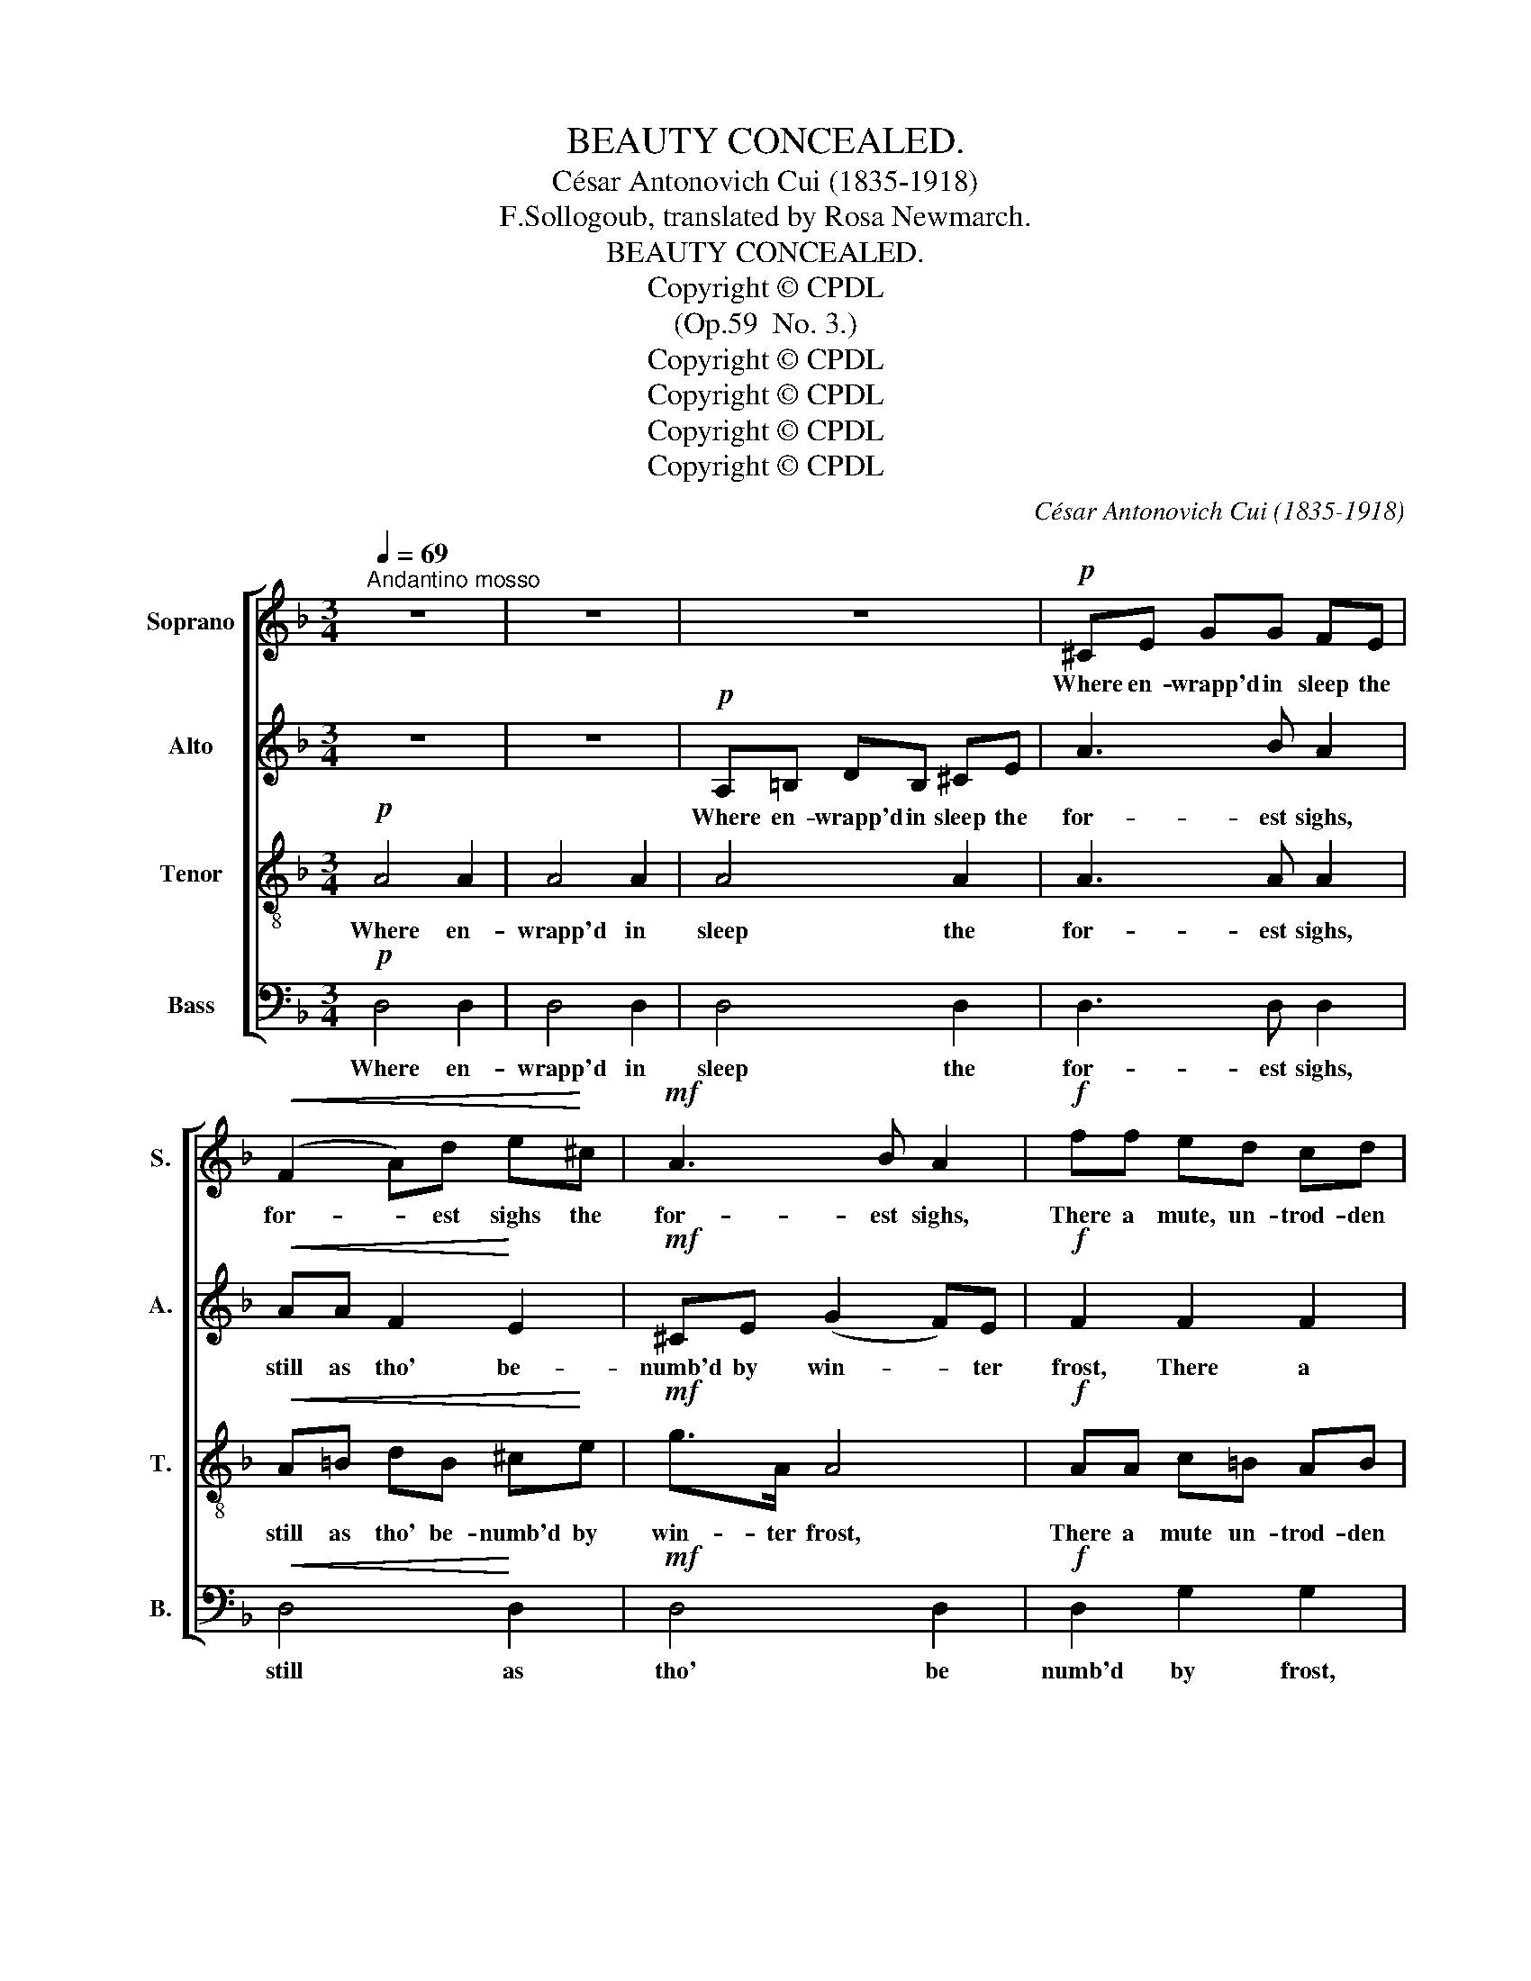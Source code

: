 X:1
T:BEAUTY CONCEALED.
T:César Antonovich Cui (1835-1918)
T:F.Sollogoub, translated by Rosa Newmarch.
T:BEAUTY CONCEALED. 
T:Copyright © CPDL
T:(Op.59  No. 3.)
T:Copyright © CPDL
T:Copyright © CPDL
T:Copyright © CPDL
T:Copyright © CPDL
C:César Antonovich Cui (1835-1918)
Z:F.Sollogoub, translated by Rosa Newmarch.
Z:Copyright © CPDL
%%score [ 1 2 3 4 ]
L:1/8
Q:1/4=69
M:3/4
K:F
V:1 treble nm="Soprano" snm="S."
V:2 treble nm="Alto" snm="A."
V:3 treble-8 transpose=-12 nm="Tenor" snm="T."
V:4 bass nm="Bass" snm="B."
V:1
"^Andantino mosso" z6 | z6 | z6 |!p! ^CE GG FE |!<(! (F2 A)d e!<)!^c |!mf! A3 B A2 |!f! ff ed cd | %7
w: |||Where en- wrapp'd in sleep the|for- * est sighs the|for- est sighs,|There a mute, un- trod- den|
 e3 c c2 |!pp! _ee dc Bc | d3 B B2 | z6 |!p! (d2 c2) B2 | A4 z2 ||!p! GG EE GG | E3 F E2 | %15
w: val- ley lies,|Spell- bound by the tem- pest's|pow'rs, and lost||'mid _ dark|woods.|There the ranks of gnarl- ed|wil- lows grow,|
!<(! AA FF A!<)!A | F3 G F2 |!mf! BB GG Ac | B3 A G2 |!<(! dd BB ce | d3 e!<)! c2 |!f! ff d2 c2 | %22
w: By the mar- gin of a|slug- gish stream,|There the pal- lid lil- ies|bloom and dream,|Where the si- lent, wind- ing|wa- ters flow.|There the stunt- ed|
 AB AF F2 |!mf! dd B2 A2 | FG FD D2 |!p! EF AG EF | A3 G G2 | ^CD FE CD | F3 E E2 | %29
w: sil- ver birch- es stand,|Scat- ter'd o'er the|wild and marsh- y heath,|Yon- der, shut- ting in the|lone- ly land,|spreads a for- est, dark and|sad as death,|
"^poco ritenuto"!>(! E6 | E2 A4-!>)! | A4 z2 ||"^Tempo I." z6 | z6 | z6 |!p! ^CE G2 FE | %36
w: sad|as death.|_||||But such spots bear no|
!<(! FF Ad e!<)!^c |!mf! A3 B A2 |!f! ff ed cd |!>(! e3 c!>)! c2 |!mf! _ee dc Bc | %41
w: mes- sage to the soul that's|lost in care;|On- ly Na- ture's true a-|dept may guess|All their strange and se- cret|
!>(! d3 ^G!>)! G2 |!p! AA =Bd e^c | a4- a z |!>(! A3 A A!>)!B |!p! A4!<(! (A!<)!B) | %46
w: love- li- ness,|Na.- ture's true a- dept may|guess _|All their strange and|se- cret _|
!p!!<(! A4!<)! B2 |!>(! A6-!>)! | A6- |!pp! A6 || %50
w: love- li-|ness.|_||
V:2
 z6 | z6 |!p! A,=B, DB, ^CE | A3 B A2 |!<(! AA F2!<)! E2 |!mf! ^CE (G2 F)E |!f! F2 F2 F2 | %7
w: ||Where en- wrapp'd in sleep the|for- est sighs,|still as tho' be-|numb'd by win- * ter|frost, There a|
 E3 F G2 |!pp! _E4 E2 | D3 _E F2 | z6 |!p! D4 (DE) | ^C4 z2 ||!p! D2 ^C2 DD | ^C3 D C2 | %15
w: val- ley lies,|Lost a|'mid dark woods||'mid dark *|woods.|There the ranks of|wil- lows grow,|
!<(! E2 D2!<)! E2 | (D3 ^C) D2 |!mf! F2 E2 E2 | FF DD EG |!<(! G2 G2 G2 | G3 G!<)! G2 | %21
w: guard- ing a|slug- gish stream,|There bloom and|dream the pal- lid lil- ies|Where the still|wa- ters flow.|
!f! F2 F2 A2 | F4 F2 |!mf! D4 FF | F3 D D2 |!p! D4 D2 | D4 D2 | G4 ^CD | ^C4 C2 | %29
w: There sil- ver|birch- es|stand on the|marsh- y heath,|There a|for- est|spreads, dark and|sad as|
"^poco ritenuto"!>(! ^C6 | E2 A,4-!>)! | A,4 z2 || z6 | z6 |!p! A,=B, DB, ^CE | A3 B A2 | %36
w: sad|as death.|_|||But such spots no friend- ly|mes- sage bear|
!<(! AA F2 E2!<)! |!mf! ^CE GG (FE) |!f! F2 F2 F2 |!>(! E3 F!>)! G2 |!mf! _E2 E2 E2 | %41
w: To the soul that's|lost in world- ly care; *|Na- ture's a-|dept may guess|All their strange|
!>(! D3 C!>)! D2 |!p! F4 E2 | F4 E^C |!>(! F3 F E!>)!G |!p! F4!<(! (E!<)!G) |!p!!<(! F4!<)! G2 | %47
w: love- li- ness,|love- li-|ness, All their|strange, their strange and|se- cret _|love- li-|
!>(! F6-!>)! | F6- |!pp! F6 || %50
w: ness.|_||
V:3
!p! A4 A2 | A4 A2 | A4 A2 | A3 A A2 |!<(! A=B dB ^c!<)!e |!mf! g>A A4 |!f! AA c=B AB | c3 d e2 | %8
w: Where en-|wrapp'd in|sleep the|for- est sighs,|still as tho' be- numb'd by|win- ter frost,|There a mute un- trod- den|val- ley lies,|
!pp! GG BA GA | B3 c d2 |!p! (f2 d2) c2 | B2 A2 G2 | A4 z2 ||!p! B2 A2 BB | A3 ^G A2 | %15
w: Spell- bound by the tem- pest's|pow'rs, and lost,|lost _ a|mid the dark|woods.|There the ranks of|wil- lows grow,|
!<(! ^c2 d2!<)! c2 | (d3 ^c) d2 |!mf! d2 =c2 c2 | d4 d2 |!<(! d2 f2 e2 | (de) (fg)!<)! e2 | %21
w: guard- ing a|slug- gish stream,|There bloom the|lil- ies|Where the still|wa- * ters * flow.|
!f! ^cc dd ee | f3 f d2 |!mf! AA BB ^cc | d3 B B2 |!p! BA B2 B2 | B4 B2 | G4 GF | G6- | %29
w: There the stunt- ed sil- ver|birch- es stand|Scat- ter'd o'er the wild and|marsh- y heath,|shut- ting in the|lone- ly|land, dark and|sad|
"^poco ritenuto"!>(! G2 E2 A2- | A6-!>)! | A4 z2 ||!p! A4 A2 | A4 A2 | A4 A2 | A3 A A2 | %36
w: _ as death.|_||But such|spots no|friend- ly|mes- sage bear|
!<(! A=B dB ^c!<)!e |!mf! g>A A4 |!f! AA c=B AB |!>(! c3 d!>)! e2 |!mf! GG BA GA | %41
w: To the soul that's lost in|world- ly care;|On- ly Na- ture's true a-|dept may guess|All their strange and se- cret|
!>(! B3 c!>)! d2 |!mf!!<(! A=B dB ^c!<)!e |!p! d3 A A2 |!>(! A=B dB ^c!>)!c | %45
w: love- li- ness,|on- ly Na- ture's true a-|dept may guess|all their strange and se- cret|
!p!!<(! A=B d2!<)! ^cc |!p!!<(! A2 d2!<)! ^c2 |!>(! A2 =B2 d2 | =B3 A A2-!>)! |!pp! A6 || %50
w: love- li- ness, on- ly|such may guess|all their strange|love- li- ness.|_|
V:4
!p! D,4 D,2 | D,4 D,2 | D,4 D,2 | D,3 D, D,2 |!<(! D,4!<)! D,2 |!mf! D,4 D,2 |!f! D,2 G,2 G,2 | %7
w: Where en-|wrapp'd in|sleep the|for- est sighs,|still as|tho' be|numb'd by frost,|
 C,G, C2!>(! (C!>)!G,) |!pp! C,2 F,3 F, | B,,F, B,2 z2 | z6 | z6 | z6 ||!p! E,2 A,2 E,E, | %14
w: There a val- ley _|lies, lost a|'mid dark woods.||||There the ranks of|
 A,3 ^G, A,2 |!<(! F,2 B,2!<)! F,2 | (B,3 A,) B,2 |!mf! G,2 C2 A,2 | (G,3 A,) B,2 |!<(! B,2 D2 C2 | %20
w: wil- lows grow,|guard- ing a|slug- gish stream,|There bloom the|lil- * ies|By the stream's|
 B,4 (C!<)!B,) |!f! A,A, B,B, CC | ^C4 DA, |!mf! F,F, G,G, A,A, | B,3 B, B,2 |!p! B,A, G,2 (G,F,) | %26
w: mar- gin. *|There the stunt- ed sil- ver|birch- es stand|Scat- ter'd o'er the wild and|marsh- y heath,|shut- ting in a _|
 E,4 E,2 | E,D, ^C,2 B,,2 | A,,6- |"^poco ritenuto"!>(! A,,4 A,,2 | A,,6-!>)! | A,,4 z2 || %32
w: lone- ly|land, a for- est|sad|_ as|death.|_|
!p! D,4 D,2 | D,4 D,2 | D,4 D,2 | D,3 D, D,2 |!<(! D,4!<)! D,2 |!mf! D,4 D,2 |!f! D,2 G,2 G,2 | %39
w: But such|spots no|friend- ly|mes- sage bear|To souls|lost in|care; Na- ture's|
!>(! C,G, C2 (C!>)!G,) |!mf! C,2 F,2 F,2 |!>(! B,,F,!>)! B,4 |!p! A,6 | %43
w: true a- dept may _|guess their strange|love- li- ness.|Ah!|
!mf!!<(! A,,=B,, D,B,, ^C,!<)!E, |!>(! A,3 A,!>)! A,2 |!p! D,6 |!<(! D,6!<)! |!>(! D,6-!>)! | %48
w: Na- ture's true a- dept may|guess all their|love-|li-|ness.|
 D,6- |!pp! D,6 || %50
w: _||

